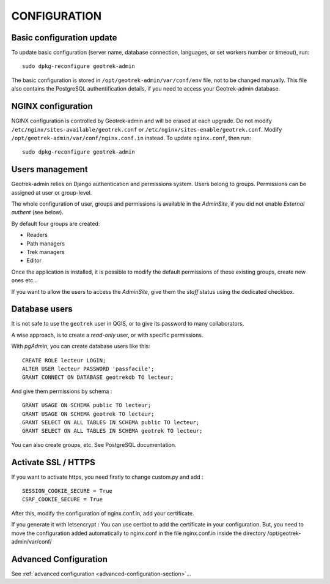 =============
CONFIGURATION
=============


Basic configuration update
--------------------------

To update basic configuration (server name, database connection, languages, or set workers number or timeout), run:

::

    sudo dpkg-reconfigure geotrek-admin

The basic configuration is stored in ``/opt/geotrek-admin/var/conf/env`` file, not to be changed manually.
This file also contains the PostgreSQL authentification details, if you need to access your Geotrek-admin database.


NGINX configuration
-------------------

NGINX configuration is controlled by Geotrek-admin and will be erased at each upgrade.
Do not modify ``/etc/nginx/sites-available/geotrek.conf`` or ``/etc/nginx/sites-enable/geotrek.conf``.
Modify ``/opt/geotrek-admin/var/conf/nginx.conf.in`` instead. To update ``nginx.conf``, then run:

::

    sudo dpkg-reconfigure geotrek-admin


Users management
----------------

Geotrek-admin relies on Django authentication and permissions system. Users belong to
groups. Permissions can be assigned at user or group-level.

The whole configuration of user, groups and permissions is available in the *AdminSite*,
if you did not enable *External authent* (see below).

By default four groups are created:

* Readers
* Path managers
* Trek managers
* Editor

Once the application is installed, it is possible to modify the default permissions
of these existing groups, create new ones etc...

If you want to allow the users to access the *AdminSite*, give them the *staff*
status using the dedicated checkbox.


Database users
--------------

It is not safe to use the ``geotrek`` user in QGIS, or to give its password to
many collaborators.

A wise approach, is to create a *read-only* user, or with specific permissions.

With *pgAdmin*, you can create database users like this:

::


    CREATE ROLE lecteur LOGIN;
    ALTER USER lecteur PASSWORD 'passfacile';
    GRANT CONNECT ON DATABASE geotrekdb TO lecteur;

And give them permissions by schema :

::

    GRANT USAGE ON SCHEMA public TO lecteur;
    GRANT USAGE ON SCHEMA geotrek TO lecteur;
    GRANT SELECT ON ALL TABLES IN SCHEMA public TO lecteur;
    GRANT SELECT ON ALL TABLES IN SCHEMA geotrek TO lecteur;


You can also create groups, etc. See PostgreSQL documentation.

Activate SSL / HTTPS
--------------------

If you want to activate https, you need firstly to change custom.py and add :

::

    SESSION_COOKIE_SECURE = True
    CSRF_COOKIE_SECURE = True

After this, modify the configuration of nginx.conf.in, add your certificate.

If you generate it with letsencrypt :
You can use certbot to add the certificate in your configuration.
But, you need to move the configuration added automatically to nginx.conf in the file nginx.conf.in
inside the directory /opt/geotrek-admin/var/conf/


Advanced Configuration
----------------------

See :ref:`advanced configuration <advanced-configuration-section>`...

